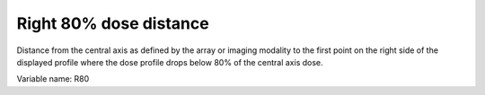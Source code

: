.. index:: 
   single: Parameters; R80

Right 80% dose distance
=======================

Distance from the central axis as defined by the array or imaging modality to the first point on the right side of the displayed profile where the dose profile drops below 80% of the central axis dose.
   
Variable name: R80
